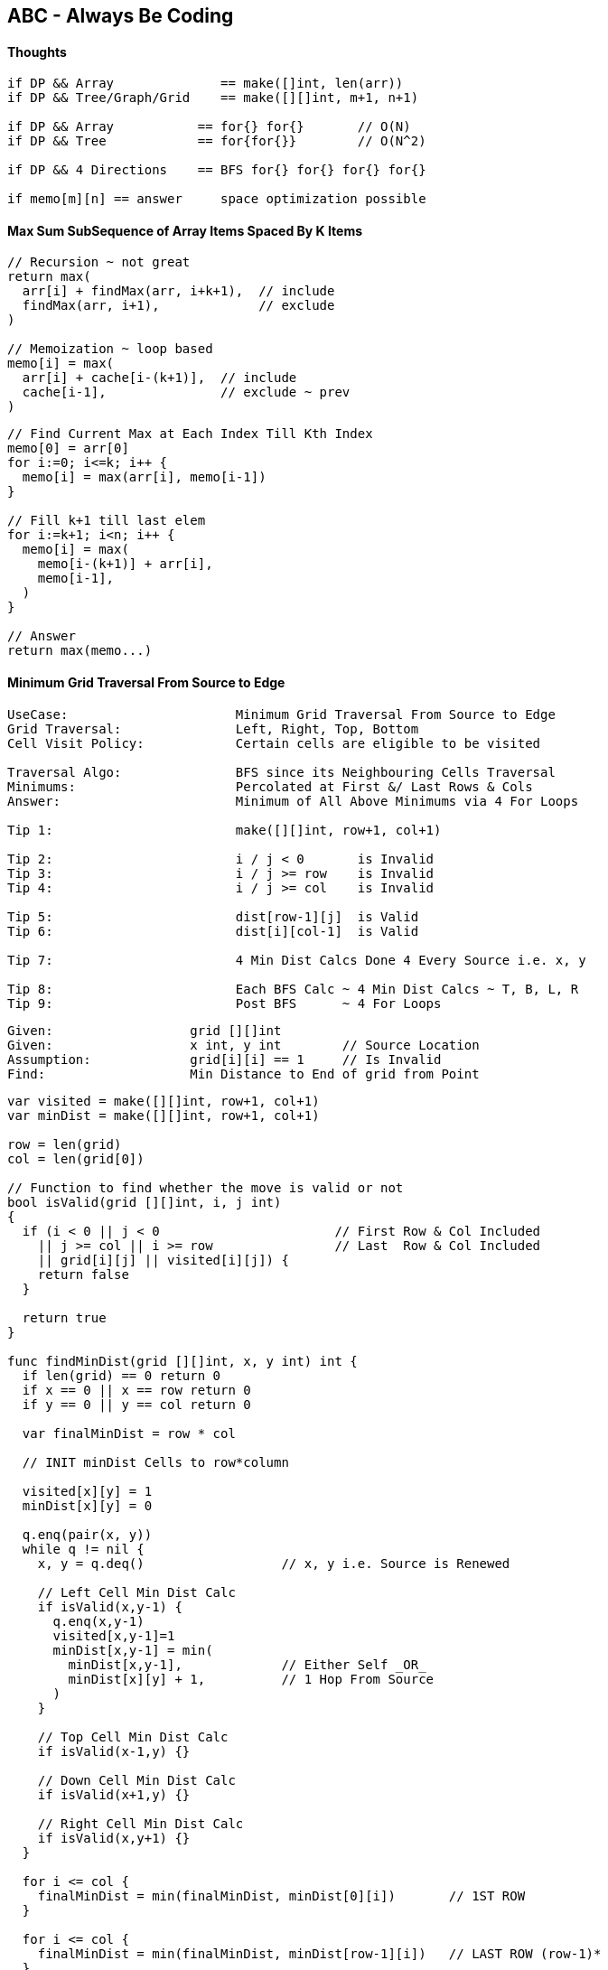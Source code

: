 == ABC - Always Be Coding
==== Thoughts
[source, go]
----
if DP && Array              == make([]int, len(arr))
if DP && Tree/Graph/Grid    == make([][]int, m+1, n+1)

if DP && Array           == for{} for{}       // O(N)
if DP && Tree            == for{for{}}        // O(N^2)

if DP && 4 Directions    == BFS for{} for{} for{} for{}

if memo[m][n] == answer     space optimization possible
----

==== Max Sum SubSequence of Array Items Spaced By K Items
[source, go]
----
// Recursion ~ not great
return max(
  arr[i] + findMax(arr, i+k+1),  // include
  findMax(arr, i+1),             // exclude
)

// Memoization ~ loop based
memo[i] = max(
  arr[i] + cache[i-(k+1)],  // include
  cache[i-1],               // exclude ~ prev
)
----

[source, go]
----
// Find Current Max at Each Index Till Kth Index
memo[0] = arr[0]
for i:=0; i<=k; i++ {
  memo[i] = max(arr[i], memo[i-1])
}

// Fill k+1 till last elem
for i:=k+1; i<n; i++ {
  memo[i] = max(
    memo[i-(k+1)] + arr[i],
    memo[i-1],
  )
}

// Answer
return max(memo...)
----

==== Minimum Grid Traversal From Source to Edge
[source, go]
----
UseCase:                      Minimum Grid Traversal From Source to Edge
Grid Traversal:               Left, Right, Top, Bottom
Cell Visit Policy:            Certain cells are eligible to be visited

Traversal Algo:               BFS since its Neighbouring Cells Traversal
Minimums:                     Percolated at First &/ Last Rows & Cols
Answer:                       Minimum of All Above Minimums via 4 For Loops

Tip 1:                        make([][]int, row+1, col+1)

Tip 2:                        i / j < 0       is Invalid
Tip 3:                        i / j >= row    is Invalid
Tip 4:                        i / j >= col    is Invalid

Tip 5:                        dist[row-1][j]  is Valid
Tip 6:                        dist[i][col-1]  is Valid

Tip 7:                        4 Min Dist Calcs Done 4 Every Source i.e. x, y

Tip 8:                        Each BFS Calc ~ 4 Min Dist Calcs ~ T, B, L, R
Tip 9:                        Post BFS      ~ 4 For Loops
----

[source, go]
----
Given:                  grid [][]int
Given:                  x int, y int        // Source Location
Assumption:             grid[i][i] == 1     // Is Invalid
Find:                   Min Distance to End of grid from Point
----

[source, go]
----
var visited = make([][]int, row+1, col+1)
var minDist = make([][]int, row+1, col+1)

row = len(grid)
col = len(grid[0])

// Function to find whether the move is valid or not 
bool isValid(grid [][]int, i, j int) 
{ 
  if (i < 0 || j < 0                       // First Row & Col Included
    || j >= col || i >= row                // Last  Row & Col Included
    || grid[i][j] || visited[i][j]) {
    return false
  }

  return true
} 

func findMinDist(grid [][]int, x, y int) int {
  if len(grid) == 0 return 0  
  if x == 0 || x == row return 0
  if y == 0 || y == col return 0

  var finalMinDist = row * col

  // INIT minDist Cells to row*column
  
  visited[x][y] = 1
  minDist[x][y] = 0
  
  q.enq(pair(x, y))
  while q != nil {
    x, y = q.deq()                  // x, y i.e. Source is Renewed

    // Left Cell Min Dist Calc
    if isValid(x,y-1) {
      q.enq(x,y-1)
      visited[x,y-1]=1
      minDist[x,y-1] = min(
        minDist[x,y-1],             // Either Self _OR_
        minDist[x][y] + 1,          // 1 Hop From Source
      )
    }
    
    // Top Cell Min Dist Calc
    if isValid(x-1,y) {} 
    
    // Down Cell Min Dist Calc
    if isValid(x+1,y) {}
    
    // Right Cell Min Dist Calc
    if isValid(x,y+1) {}
  }
  
  for i <= col {
    finalMinDist = min(finalMinDist, minDist[0][i])       // 1ST ROW
  }

  for i <= col {
    finalMinDist = min(finalMinDist, minDist[row-1][i])   // LAST ROW (row-1)*
  }

  for i <= row {
    finalMinDist = min(finalMinDist, minDist[i][0])       // 1ST COL
  }

  for i <= row {
    finalMinDist = min(finalMinDist, minDist[i][col-1])   // LAST COL (col-1)*
  }

  if finalMinDist == row * col return -1
  
  return finalMinDist
}
----

==== Minimum Operations to convert str1 to str2

[source, go]
----
// Given:             str1 & str2
// Find:              No of Min Operations to convert str1 to str2
// Assumptions:       Insert, Delete & Replace are valid operations

// O(mxn)       space
// O(mxn)       runtime
func MinOps(str1, str2 string) {
  m := len(str1)
  n := len(str2)
  
  if m == 0 {
    return n
  }
  if n == 0 {
    return m
  }
  
  // ---
  // M+1 & N+1 FOR CACHE            WHY?
  //
  // - 0TH ROW                      i.e. EMPTY STR1
  // - 0TH COLUMN                   i.e. EMPTY STR2
  // ---
  var cache [][]int = make([][]int, m+1, n+1)
  
  var ops int
  for i:=0; i<=m; i++ {
    for j:=0; j<=n; j++ {
      if i == 0 {
        cache[0][j] = j
      } else if j == 0 {
        cache[i][0] = i
      } else if str1[i-1] == str2[j-1] {
        cache[i][j] = cache[i-1][j-1]     // DIAGONAL
      } else {
        cache[i][j] = 1 + minimum(
          cache[i-1][j-1],                // REPLACE ~ DIAGONAL
          cache[i-1][j],                  // DELETE  ~ TOP
          cache[i][j-1],                  // INSERT  ~ LEFT
        )
      }
    }
  }
  return cache[m][n]
}
----

[source, go]
----
fmt.Print("Memoization & BottomsUp & Space Optimization")

fmt.Print("                   Store Past Results Only")
fmt.Print("                   memo[2][m+1]")
fmt.Print("                   memo[i%2][j] or memo[(i-1)%2][j] etc.")

fmt.Print("                   abs((i%2)-1) same as (i-1)%2")
fmt.Print("                   use (i-1)%2 if i >= 1")

fmt.Print("                   Nested loops (1 to n) & (0 to m) inclusive")
fmt.Print("                   memo[n%2][m] holds the answer")
----

[source, go]
----
// O(mxn) runtime
// O(m)   space

func MinOps(str1, str2 string) {
  m := len(str1)
  n := len(str2)
  
  if m == 0 {
    return n
  }
  if n == 0 {
    return m
  }

  // Store Results of Previous Calculations Only
  //
  // X=ROW      Y=COLUMN
  // X=TARGET   Y=GIVEN
  //
  // TWO ROWS & ALL GIVEN COLUMNS
  // VISUALIZE IN 2 ROWS
  //
  //   | 0 G I V E N
  //  -|-------------
  //  0|
  //  T|
  var cache [][]int = make([][]int, 2, m+1)

  // WHEN str2 is EMPTY
  for j:=0; j<=m; j++{
    cache[0][j] = j                     // VAL = j
  }

  var ops int
  for i:=1; i<=n; i++ {                 // str2
    for j:=0; j<=m; j++ {               // str1
      if j==0 {
        cache[i%2][0]=i                       // VAL = i & NOT i%2
      } else if str1[j-1] == str2[i-1] {
        cache[i%2][j] = cache[(i-1)%2][j-1]   // DIAGONAL
      } else {
        cache[i%2][j] = 1 + minimum(
          cache[(i-1)%2][j-1],          // REPLACE  ~ DIAGONAL
          cache[(i-1)%2][j],            // DELETE   ~ TOP
          cache[i%2][j-1],              // ADD      ~ LEFT
        )
      }
    }
  }
  return cache[n%2][m]
}
----
